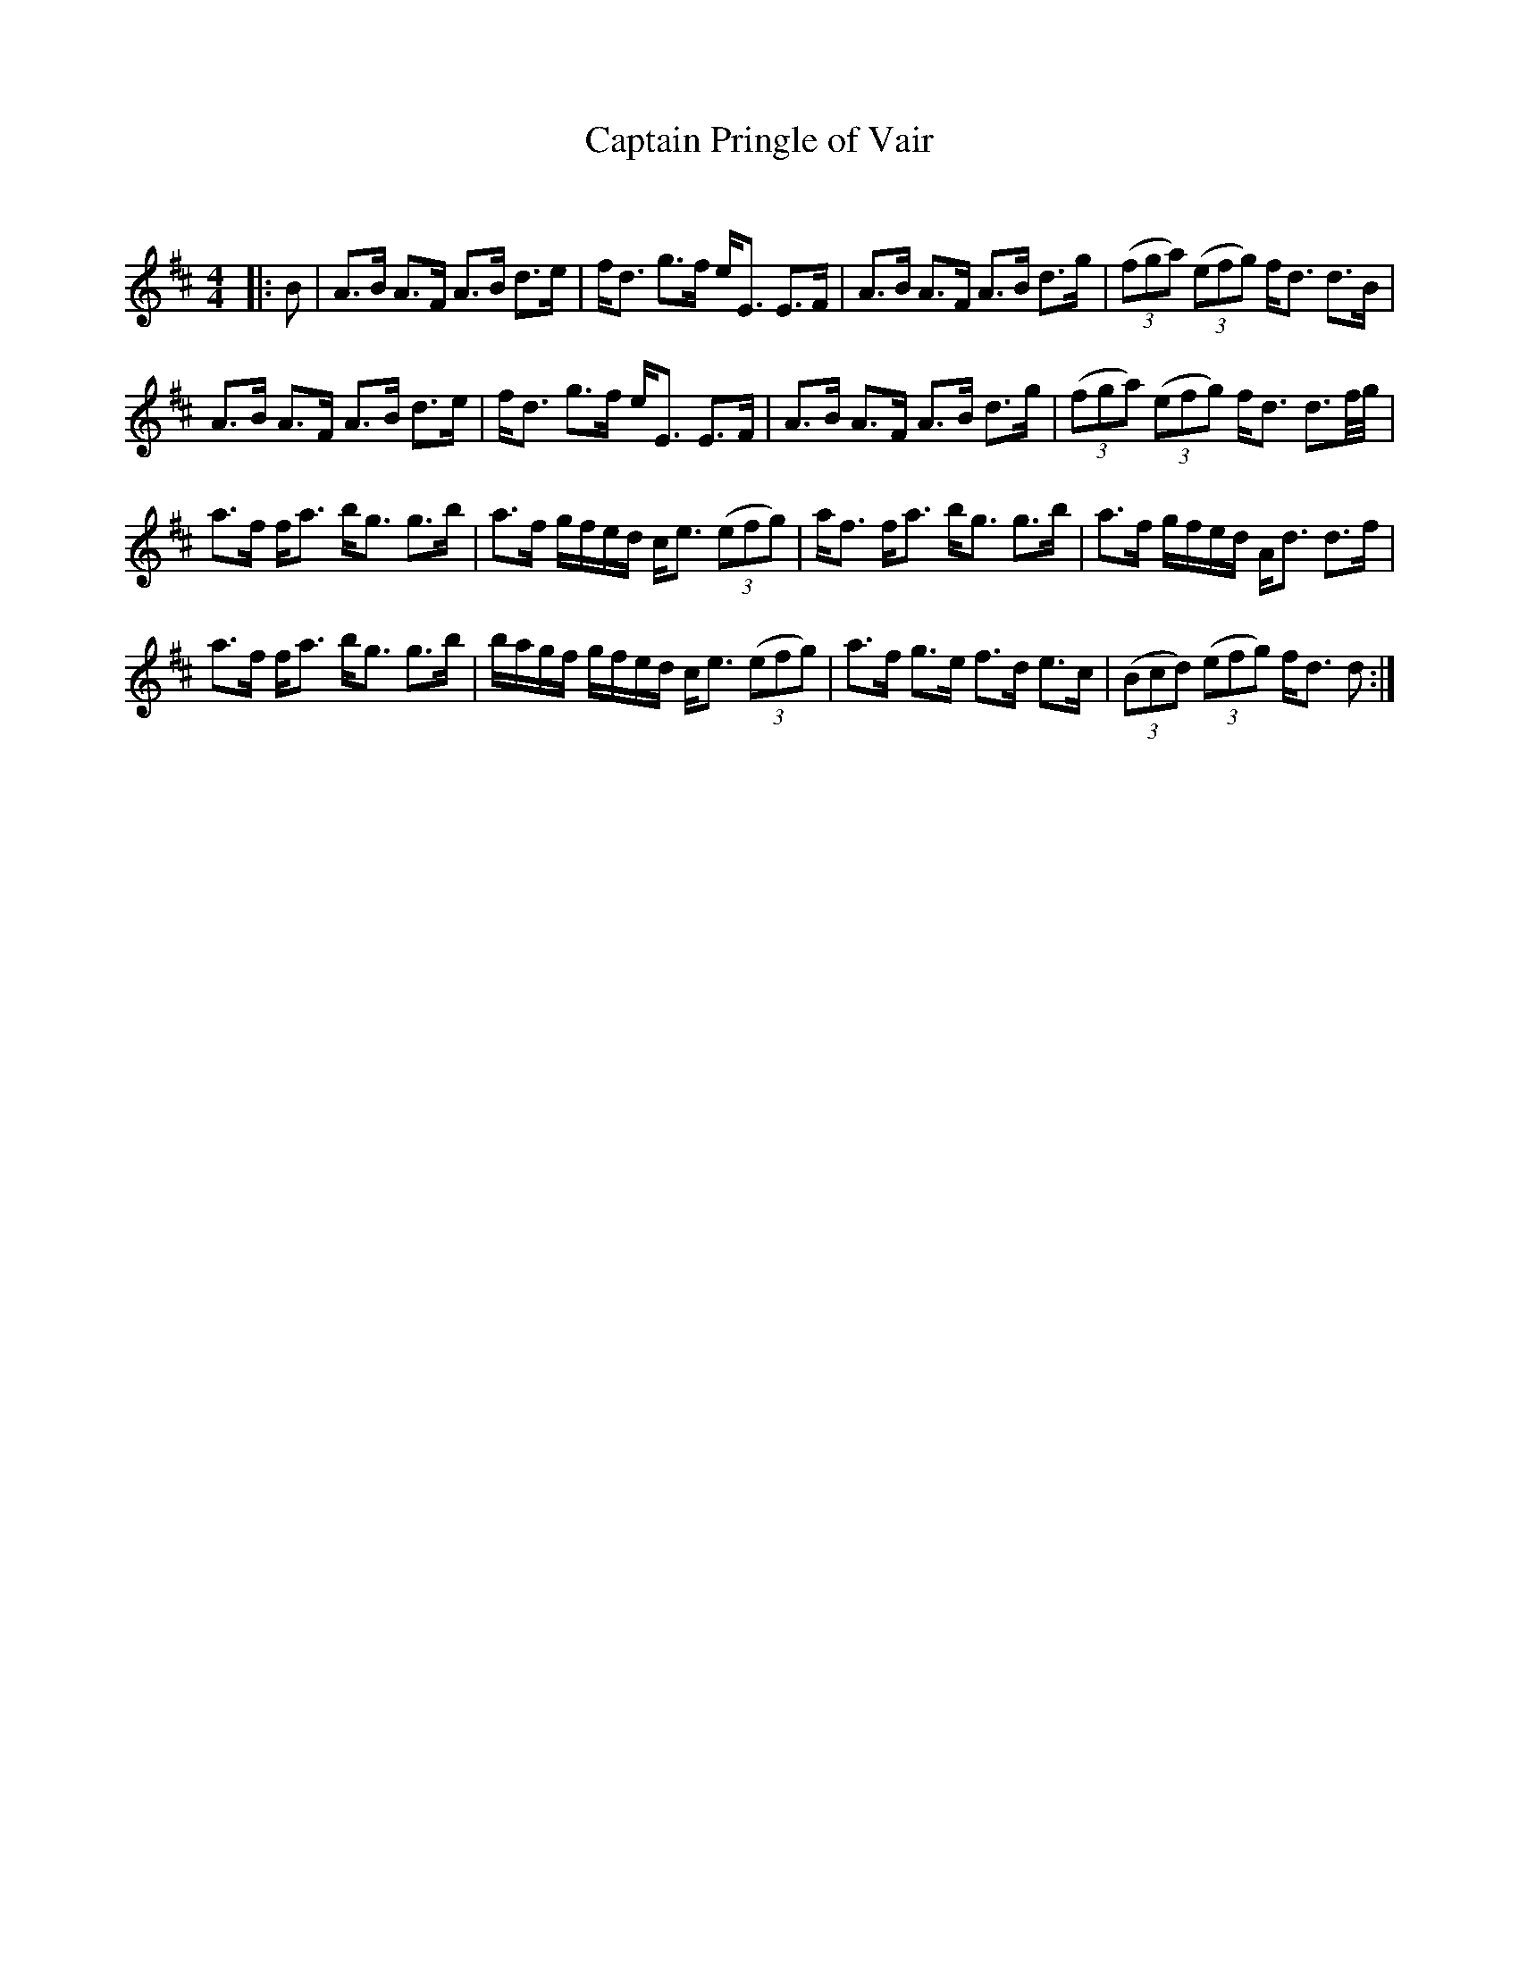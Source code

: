 X:1
T: Captain Pringle of Vair
C:
R:Strathspey
Q: 128
K:D
M:4/4
L:1/16
|:B2|A3B A3F A3B d3e|fd3 g3f eE3 E3F|A3B A3F A3B d3g|((3f2g2a2) ((3e2f2g2) fd3 d3B|
A3B A3F A3B d3e|fd3 g3f eE3 E3F|A3B A3F A3B d3g|((3f2g2a2) ((3e2f2g2) fd3 d3f1/2g1/2|
a3f fa3 bg3 g3b|a3f gfed ce3 ((3e2f2g2) |af3 fa3 bg3 g3b|a3f gfed Ad3 d3f|
a3f fa3 bg3 g3b|bagf gfed ce3 ((3e2f2g2) |a3f g3e f3d e3c|((3B2c2d2) ((3e2f2g2) fd3 d2:|
